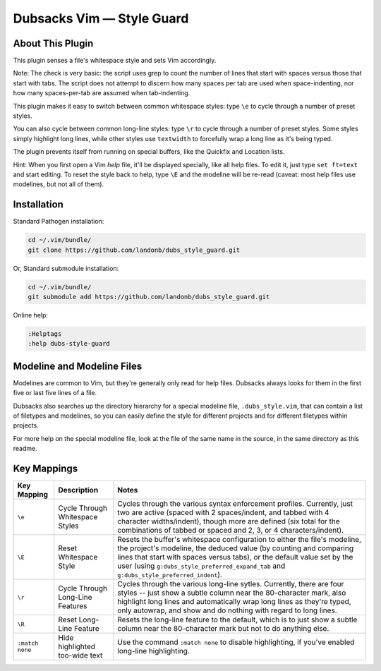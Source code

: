 Dubsacks Vim — Style Guard
==========================

About This Plugin
-----------------

This plugin senses a file's whitespace style and sets Vim accordingly.

Note: The check is very basic: the script uses grep to count the
number of lines that start with spaces versus those that start with
tabs. The script does not attempt to discern how many spaces per tab
are used when space-indenting, nor how many spaces-per-tab are assumed
when tab-indenting.

This plugin makes it easy to switch between common whitespace styles:
type ``\e`` to cycle through a number of preset styles.

You can also cycle between common long-line styles:
type ``\r`` to cycle through a number of preset styles.
Some styles simply highlight long lines, while other
styles use ``textwidth`` to forcefully wrap a long line
as it's being typed.

The plugin prevents itself from running on special buffers,
like the Quickfix and Location lists.

Hint: When you first open a Vim *help* file, it'll be displayed
specially, like all help files. To edit it, just type
``set ft=text`` and start editing. To reset the style back
to help, type ``\E`` and the modeline will be re-read
(caveat: most help files use modelines, but not all of them).

Installation
------------

Standard Pathogen installation:

.. code-block:: bash

   cd ~/.vim/bundle/
   git clone https://github.com/landonb/dubs_style_guard.git

Or, Standard submodule installation:

.. code-block:: bash

   cd ~/.vim/bundle/
   git submodule add https://github.com/landonb/dubs_style_guard.git

Online help:

.. code-block:: vim

   :Helptags
   :help dubs-style-guard

Modeline and Modeline Files
---------------------------

Modelines are common to Vim, but they're generally only
read for help files. Dubsacks always looks for them in
the first five or last five lines of a file.

Dubsacks also searches up the directory hierarchy for a
special modeline file, ``.dubs_style.vim``, that can
contain a list of filetypes and modelines, so you can
easily define the style for different projects and for
different filetypes within projects.

For more help on the special modeline file, look at the
file of the same name in the source, in the same directory
as this readme.

Key Mappings
------------

=================================  ==================================  ==============================================================================
 Key Mapping                        Description                         Notes
=================================  ==================================  ==============================================================================
 ``\e``                             Cycle Through Whitespace Styles     Cycles through the various syntax enforcement profiles.
                                                                        Currently, just two are active (spaced with 2 spaces/indent,
                                                                        and tabbed with 4 character widths/indent), though more are
                                                                        defined (six total for the combinations of tabbed or spaced
                                                                        and 2, 3, or 4 characters/indent).
---------------------------------  ----------------------------------  ------------------------------------------------------------------------------
 ``\E``                             Reset Whitespace Style              Resets the buffer's whitespace configuration to either the
                                                                        file's modeline, the project's modeline, the deduced value
                                                                        (by counting and comparing lines that start with spaces versus
                                                                        tabs), or the default value set by the user
                                                                        (using ``g:dubs_style_preferred_expand_tab``
                                                                        and ``g:dubs_style_preferred_indent``).
---------------------------------  ----------------------------------  ------------------------------------------------------------------------------
 ``\r``                             Cycle Through Long-Line Features    Cycles through the various long-line sytles.
                                                                        Currently, there are four styles -- just show a subtle column
                                                                        near the 80-character mark, also highlight long lines and
                                                                        automatically wrap long lines as they're typed, only autowrap,
                                                                        and show and do nothing with regard to long lines.
---------------------------------  ----------------------------------  ------------------------------------------------------------------------------
 ``\R``                             Reset Long-Line Feature             Resets the long-line feature to the default, which is to just show
                                                                        a subtle column near the 80-character mark but not to do anything else.
---------------------------------  ----------------------------------  ------------------------------------------------------------------------------
 ``:match none``                    Hide highlighted                    Use the command ``:match none`` to disable highlighting,
                                    too-wide text                       if you've enabled long-line highlighting.
=================================  ==================================  ==============================================================================

